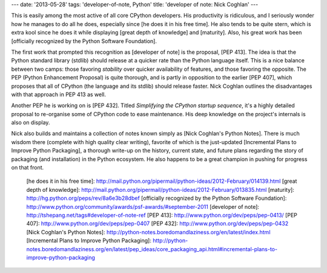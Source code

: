 ---
date: '2013-05-28'
tags: 'developer-of-note, Python'
title: 'developer of note: Nick Coghlan'
---

This is easily among the most active of all core CPython developers. His
productivity is ridiculous, and I seriously wonder how he manages to do
all he does, especially since [he does it in his free time]. He also
tends to be quite stern, which is extra kool since he does it while
displaying [great depth of knowledge] and [maturity]. Also, his great
work has been [officially recognized by the Python Software Foundation].

The first work that prompted this recognition as [developer of note] is
the proposal, [PEP 413]. The idea is that the Python standard library
(stdlib) should release at a quicker rate than the Python language
itself. This is a nice balance between two camps: those favoring
*stability* over quicker availability of features, and those favoring
the opposite. The PEP (Python Enhancement Proposal) is quite thorough,
and is partly in opposition to the earlier [PEP 407], which proposes
that all of CPython (the language and its stdlib) should release faster.
Nick Coghlan outlines the disadvantages with that approach in PEP 413 as
well.

Another PEP he is working on is [PEP 432]. Titled *Simplifying the
CPython startup sequence*, it\'s a highly detailed proposal to
re-organise some of CPython code to ease maintenance. His deep knowledge
on the project\'s internals is also on display.

Nick also builds and maintains a collection of notes known simply as
[Nick Coghlan\'s Python Notes]. There is much wisdom there (complete
with high quality clear writing), favorite of which is the just-updated
[Incremental Plans to Improve Python Packaging], a thorough write-up on
the history, current state, and future plans regarding the story of
packaging (and installation) in the Python ecosystem. He also happens to
be a great champion in pushing for progress on that front.

  [he does it in his free time]: http://mail.python.org/pipermail/python-ideas/2012-February/014139.html
  [great depth of knowledge]: http://mail.python.org/pipermail/python-ideas/2012-February/013835.html
  [maturity]: http://hg.python.org/peps/rev/8a6e3b28dbef
  [officially recognized by the Python Software Foundation]: http://www.python.org/community/awards/psf-awards/#september-2011
  [developer of note]: http://tshepang.net/tags#developer-of-note-ref
  [PEP 413]: http://www.python.org/dev/peps/pep-0413/
  [PEP 407]: http://www.python.org/dev/peps/pep-0407
  [PEP 432]: http://www.python.org/dev/peps/pep-0432
  [Nick Coghlan\'s Python Notes]: http://python-notes.boredomandlaziness.org/en/latest/index.html
  [Incremental Plans to Improve Python Packaging]: http://python-notes.boredomandlaziness.org/en/latest/pep_ideas/core_packaging_api.html#incremental-plans-to-improve-python-packaging

